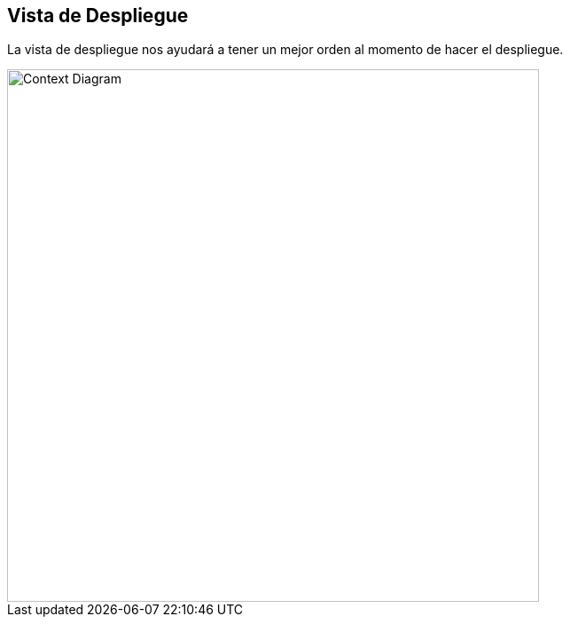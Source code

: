 
[[deployment-view]]
== Vista de Despliegue

La vista de despliegue nos ayudará a tener un mejor orden al momento de hacer el despliegue.

image::deployment.png[Context Diagram, width=600, align=center]
